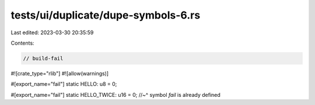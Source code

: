 tests/ui/duplicate/dupe-symbols-6.rs
====================================

Last edited: 2023-03-30 20:35:59

Contents:

.. code-block:: rs

    // build-fail

#![crate_type="rlib"]
#![allow(warnings)]

#[export_name="fail"]
static HELLO: u8 = 0;

#[export_name="fail"]
static HELLO_TWICE: u16 = 0;
//~^ symbol `fail` is already defined


